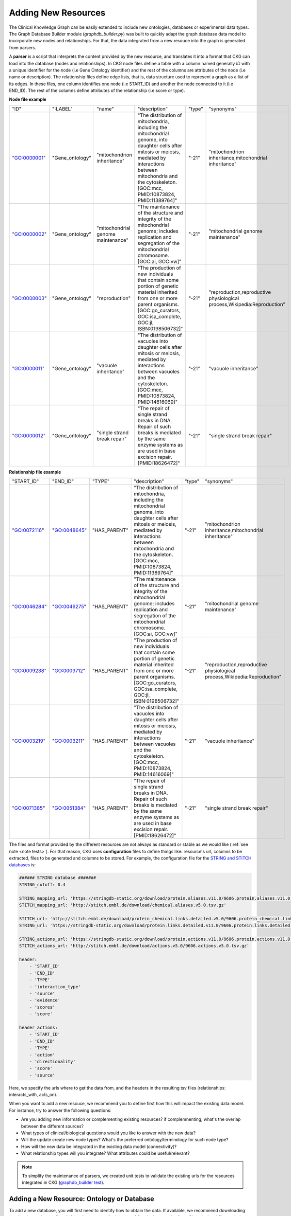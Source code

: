 #####################
Adding New Resources
#####################

The Clinical Knowledge Graph can be easily extended to include new ontologies, databases or experimental data types.
The Graph Database Builder module (`graphdb_builder.py`) was built to quickly adapt the graph database data model to incorporate new nodes and relationships.
For that, the data integrated from a new resouce into the graph is generated from parsers.

A **parser** is a script that interprets the content provided by the new resource, and translates it into a format that CKG can load into the database (nodes and relationships).
In CKG node files define a table with a column named generally `ID` with a unique identifier for the node (i.e Gene Ontology identifier) and the rest of the columns are attributes of the node (i.e name or description). The relationship files define edge lists, that is, data structure used to represent a graph as a list of its edges.
In these files, one column identifies one node (i.e START_ID) and another the node connected to it (i.e END_ID). The rest of the columns define attributes of the relationship (i.e score or type).

**Node file example**

+--------------+-----------------+---------------------------------------+---------------------------------------------------------------------------------------------------------------------------------------------------------------------------------------------------------------------------------------------------------------------------------------------------------------------------------------------+--------+-------------------------------------------------------------------------------------------------------------------------------------------------------------------+
| "ID"         | ":LABEL"        | "name"                                | "description"                                                                                                                                                                                                                                                                                                                               | "type" | "synonyms"                                                                                                                                                        |
+--------------+-----------------+---------------------------------------+---------------------------------------------------------------------------------------------------------------------------------------------------------------------------------------------------------------------------------------------------------------------------------------------------------------------------------------------+--------+-------------------------------------------------------------------------------------------------------------------------------------------------------------------+
| "GO:0000001" | "Gene_ontology" | "mitochondrion inheritance"           | "The distribution of mitochondria, including the mitochondrial genome, into daughter cells after mitosis or meiosis, mediated by interactions between mitochondria and the cytoskeleton. [GOC:mcc, PMID:10873824, PMID:11389764]"                                                                                                           | "-21"  | "mitochondrion inheritance,mitochondrial inheritance"                                                                                                             |
+--------------+-----------------+---------------------------------------+---------------------------------------------------------------------------------------------------------------------------------------------------------------------------------------------------------------------------------------------------------------------------------------------------------------------------------------------+--------+-------------------------------------------------------------------------------------------------------------------------------------------------------------------+
| "GO:0000002" | "Gene_ontology" | "mitochondrial genome maintenance"    | "The maintenance of the structure and integrity of the mitochondrial genome; includes replication and segregation of the mitochondrial chromosome. [GOC:ai, GOC:vw]"                                                                                                                                                                        | "-21"  | "mitochondrial genome maintenance"                                                                                                                                |
+--------------+-----------------+---------------------------------------+---------------------------------------------------------------------------------------------------------------------------------------------------------------------------------------------------------------------------------------------------------------------------------------------------------------------------------------------+--------+-------------------------------------------------------------------------------------------------------------------------------------------------------------------+
| "GO:0000003" | "Gene_ontology" | "reproduction"                        | "The production of new individuals that contain some portion of genetic material inherited from one or more parent organisms. [GOC:go_curators, GOC:isa_complete, GOC:jl, ISBN:0198506732]"                                                                                                                                                 | "-21"  | "reproduction,reproductive physiological process,Wikipedia:Reproduction"                                                                                          |
+--------------+-----------------+---------------------------------------+---------------------------------------------------------------------------------------------------------------------------------------------------------------------------------------------------------------------------------------------------------------------------------------------------------------------------------------------+--------+-------------------------------------------------------------------------------------------------------------------------------------------------------------------+
| "GO:0000011" | "Gene_ontology" | "vacuole inheritance"                 | "The distribution of vacuoles into daughter cells after mitosis or meiosis, mediated by interactions between vacuoles and the cytoskeleton. [GOC:mcc, PMID:10873824, PMID:14616069]"                                                                                                                                                        | "-21"  | "vacuole inheritance"                                                                                                                                             |
+--------------+-----------------+---------------------------------------+---------------------------------------------------------------------------------------------------------------------------------------------------------------------------------------------------------------------------------------------------------------------------------------------------------------------------------------------+--------+-------------------------------------------------------------------------------------------------------------------------------------------------------------------+
| "GO:0000012" | "Gene_ontology" | "single strand break repair"          | "The repair of single strand breaks in DNA. Repair of such breaks is mediated by the same enzyme systems as are used in base excision repair. [PMID:18626472]"                                                                                                                                                                              | "-21"  | "single strand break repair"                                                                                                                                      |
+--------------+-----------------+---------------------------------------+---------------------------------------------------------------------------------------------------------------------------------------------------------------------------------------------------------------------------------------------------------------------------------------------------------------------------------------------+--------+-------------------------------------------------------------------------------------------------------------------------------------------------------------------+


**Relationship file example**

+--------------+--------------+--------------+---------------------------------------------------------------------------------------------------------------------------------------------------------------------------------------------------------------------------------------------------------------------------------------------------------------------------------------------+--------+-------------------------------------------------------------------------------------------------------------------------------------------------------------------+
| "START_ID"   | "END_ID"     | "TYPE"       | "description"                                                                                                                                                                                                                                                                                                                               | "type" | "synonyms"                                                                                                                                                        |
+--------------+--------------+--------------+---------------------------------------------------------------------------------------------------------------------------------------------------------------------------------------------------------------------------------------------------------------------------------------------------------------------------------------------+--------+-------------------------------------------------------------------------------------------------------------------------------------------------------------------+
| "GO:0072116" | "GO:0048645" | "HAS_PARENT" | "The distribution of mitochondria, including the mitochondrial genome, into daughter cells after mitosis or meiosis, mediated by interactions between mitochondria and the cytoskeleton. [GOC:mcc, PMID:10873824, PMID:11389764]"                                                                                                           | "-21"  | "mitochondrion inheritance,mitochondrial inheritance"                                                                                                             |
+--------------+--------------+--------------+---------------------------------------------------------------------------------------------------------------------------------------------------------------------------------------------------------------------------------------------------------------------------------------------------------------------------------------------+--------+-------------------------------------------------------------------------------------------------------------------------------------------------------------------+
| "GO:0046284" | "GO:0046275" | "HAS_PARENT" | "The maintenance of the structure and integrity of the mitochondrial genome; includes replication and segregation of the mitochondrial chromosome. [GOC:ai, GOC:vw]"                                                                                                                                                                        | "-21"  | "mitochondrial genome maintenance"                                                                                                                                |
+--------------+--------------+--------------+---------------------------------------------------------------------------------------------------------------------------------------------------------------------------------------------------------------------------------------------------------------------------------------------------------------------------------------------+--------+-------------------------------------------------------------------------------------------------------------------------------------------------------------------+
| "GO:0009238" | "GO:0009712" | "HAS_PARENT" | "The production of new individuals that contain some portion of genetic material inherited from one or more parent organisms. [GOC:go_curators, GOC:isa_complete, GOC:jl, ISBN:0198506732]"                                                                                                                                                 | "-21"  | "reproduction,reproductive physiological process,Wikipedia:Reproduction"                                                                                          |
+--------------+--------------+--------------+---------------------------------------------------------------------------------------------------------------------------------------------------------------------------------------------------------------------------------------------------------------------------------------------------------------------------------------------+--------+-------------------------------------------------------------------------------------------------------------------------------------------------------------------+
| "GO:0003219" | "GO:0003211" | "HAS_PARENT" | "The distribution of vacuoles into daughter cells after mitosis or meiosis, mediated by interactions between vacuoles and the cytoskeleton. [GOC:mcc, PMID:10873824, PMID:14616069]"                                                                                                                                                        | "-21"  | "vacuole inheritance"                                                                                                                                             |
+--------------+--------------+--------------+---------------------------------------------------------------------------------------------------------------------------------------------------------------------------------------------------------------------------------------------------------------------------------------------------------------------------------------------+--------+-------------------------------------------------------------------------------------------------------------------------------------------------------------------+
| "GO:0071385" | "GO:0051384" | "HAS_PARENT" | "The repair of single strand breaks in DNA. Repair of such breaks is mediated by the same enzyme systems as are used in base excision repair. [PMID:18626472]"                                                                                                                                                                              | "-21"  | "single strand break repair"                                                                                                                                      |
+--------------+--------------+--------------+---------------------------------------------------------------------------------------------------------------------------------------------------------------------------------------------------------------------------------------------------------------------------------------------------------------------------------------------+--------+-------------------------------------------------------------------------------------------------------------------------------------------------------------------+


The files and format provided by the different resources are not always as standard or stable as we would like (:ref:`see note <note tests>`). For that reason, CKG uses **configuration** files to define things like: resource's url, columns to be extracted, files to be generated and columns to be stored.
For example, the configuration file for the `STRING and STITCH databases <https://github.com/MannLabs/CKG/blob/master/ckg/graphdb_builder/databases/config/stringConfig.yml>`__ is:

.. code-block:: yaml

    ###### STRING database #######
    STRING_cutoff: 0.4

    STRING_mapping_url: 'https://stringdb-static.org/download/protein.aliases.v11.0/9606.protein.aliases.v11.0.txt.gz'
    STITCH_mapping_url: 'http://stitch.embl.de/download/chemical.aliases.v5.0.tsv.gz'

    STITCH_url: 'http://stitch.embl.de/download/protein_chemical.links.detailed.v5.0/9606.protein_chemical.links.detailed.v5.0.tsv.gz'
    STRING_url: 'https://stringdb-static.org/download/protein.links.detailed.v11.0/9606.protein.links.detailed.v11.0.txt.gz'

    STRING_actions_url: 'https://stringdb-static.org/download/protein.actions.v11.0/9606.protein.actions.v11.0.txt.gz'
    STITCH_actions_url: 'http://stitch.embl.de/download/actions.v5.0/9606.actions.v5.0.tsv.gz'

    header: 
        - 'START_ID'
        - 'END_ID'
        - 'TYPE'
        - 'interaction_type'
        - 'source'
        - 'evidence'
        - 'scores'
        - 'score'

    header_actions: 
        - 'START_ID'
        - 'END_ID'
        - 'TYPE'
        - 'action'
        - 'directionality'
        - 'score'
        - 'source'

Here, we specify the urls where to get the data from, and the headers in the resulting tsv files (relationships: interacts_with, acts_on).



When you want to add a new resouce, we recommend you to define first how this will impact the existing data model. For instance, try to answer the following questions:

- Are you adding new information or complementing existing resources? if complemnenting, what's the overlap between the different sources? 
- What types of clinical/biological questions would you like to answer with the new data?
- Will the update create new node types? What's the preferred ontology/terminology for such node type?
- How will the new data be integrated in the existing data model (connectivity)?
- What relationship types will you integrate? What attributes could be useful/relevant?


.. _note tests:

.. note:: To simplify the maintenance of parsers, we created unit tests to validate the existing urls for the resources integrated in CKG (`graphdb_builder test <https://github.com/MannLabs/CKG/blob/master/tests/test_graphdb_builder.py>`__).




Adding a New Resource: Ontology or Database
^^^^^^^^^^^^^^^^^^^^^^^^^^^^^^^^^^^^^^^^^^^^


To add a new database, you will first need to identify how to obtain the data. If available, we recommend downloading the data in text format directly from the resource. In the case of Ontologies, use the `Open Biological and Biomedical Ontologies format  <https://en.wikipedia.org/wiki/OBO_Foundry#The_OBO_file_format>`__.
Once idenitified the url where to obtain the data, you can start defining the **configuration** file. Then, you will need to understand the format of the data, what information can be retrieved and whether it can be associated to the new nodes or to the relationships created.
The next step will be to define how the resulting tsv files should look like. Implement the parser
according to this by extracting the data from the original format and translate them into what the output files should look like. We recommend use as template some of the existing parsers. Whenever possible use the **configuration** file to define variables that may need to be changed at some point such as for instance ulrs, cutoffs,
lists of columns, etc.

Include the **configuration** and the new **parser** files into the right graphdb_builder directory (ontologies, databases). Ontlogies work in slightly different way, because they generally follow a standard format (obo)
all the configuration is defined in the general configuration file (`ontologies_config.yml <https://github.com/MannLabs/CKG/blob/master/ckg/graphdb_builder/ontologies/ontologies_config.yml>`__). **Databases will need a specific configuration file.**


.. image:: ../_static/images/graphdb_contribute.png
    :align: center


Example: Adding a new database resource



To make the new resource available:


1) Include the new resource in the list of ontologies or databases defined in the general configuration files, `ontologies_config.yml <https://github.com/MannLabs/CKG/blob/master/ckg/graphdb_builder/ontologies/ontologies_config.yml>`__ or `databases_config.yml <https://github.com/MannLabs/CKG/blob/master/ckg/graphdb_builder/databases/databases_config.yml>`__ respectively.

2) If the new resource is a database, include in `database_controller.py <https://github.com/MannLabs/CKG/blob/master/ckg/graphdb_builder/databases/databases_controller.py>`__ a new conditional block with the name of the new resource (same as in 1)). 
   
   For instance, if new nodes and relationships are created, we woud add something like this:

    .. code-block:: python

        elif database.lower() == "NAME_NEW_RESOURCE":
            name_new_resourceParser.parser(database_directory, importDirectory, download, updated_on)

   This piece of code will call the parser which will write the new nodes and relationships directly in the importDirectory.

   
   
3) Add new queries in the `cypher.yml file <https://github.com/MannLabs/CKG/blob/master/ckg/graphdb_builder/builder/cypher.yml>`__ to load the nodes and relationships from the generated files into the graph.
   The identifier used here, will be used when loading the new entity to find the right queries (i.e. IMPORT_NEW_ENTITY).

4) If new nodes and/or relationships are created, add the new entity to the graph list in the `builder_config.yml file <https://github.com/MannLabs/CKG/blob/master/ckg/graphdb_builder/builder/builder_config.yml>`__.
   If we are adding a complementary resource providing existing relationship types, we will need to add the new resource to the list of existing resources. For instance, this is how we integrated multiple pathway resources ('Reactome', 'SMPDB').
   If that is the case, remember to include the name of the resource in the name of the generated file (RESOURCE_relationship_type.tsv).

5) If new nodes and/or relationships are created, include a new condition block in `loader.py file <https://github.com/MannLabs/CKG/blob/master/ckg/graphdb_builder/builder/loader.py>`__.
   For instance:

   .. code-block:: python
        
        elif i == "NEW_ENTITY_NAME":
            code = cypher_queries['IMPORT_NEW_ENTITY']['query']
            queries = code.replace("IMPORTDIR", import_dir).split(';')[0:-1]




Adding a New Experimental Data Type
^^^^^^^^^^^^^^^^^^^^^^^^^^^^^^^^^^^^^

CKG can also be easily extended to integrate new experimental data types. It works in a similar way to what we describe in the previous section. Each data type has its own **configuration** and **parser**.

In this case, the configuration file defines which columns from the input format are used and which ones contain information to build relationships specific for each analytical sample (i.e. quantification for each sample).
Depending on the data type integrated, the input format can be diverse so the configuration can describe different input formats (processing tools) and how to use them. 
For example, check out the `proteomics configuration file <https://github.com/MannLabs/CKG/blob/master/ckg/graphdb_builder/experiments/config/proteomics.yml>`__) where we define different configuration for the output of several different processing tools (MaxQuant, Spectronaut, DIA-NN, FragPipe, mzTab)

The parser is then used to translate the input format into the relevant relationships to be loaded into CKG.
For instance, in the case of proteomics, the `proteomics parser <https://github.com/MannLabs/CKG/blob/master/ckg/graphdb_builder/experiments/parsers/proteomicsParser.py>`__ generates the relationship (:Analytical_sample)-[:HAS_QUATIFIED_PROTEIN]-(:Protein)
and defines `value` as an attribute of the relationship to store the quantified intensity. In order to identify the value columns (Analytical_sample), we use a regular expression defined in the configuration file.


When the new parser is created, you will need to:

1) Add a condtional block in `experimental_controller.py <https://github.com/MannLabs/CKG/blob/master/ckg/graphdb_builder/experiments/experiments_controller.py>`__ to include the new data type. As an example:

   .. code-block:: python

        elif dataType == "NEW_DATA_TYPE":
            data = newDataTypeParser.parser(projectId, dataType)
            for dtype, ot in data:
                generate_graph_files(data[(dtype, ot)], dtype, projectId, stats, ot, dataset_import_dir)  

2) Add cypher queries to load the new data type into the graph. For that, inlclude the data type as part of the `IMPORT_DATASETS` structure in the `cypher.yml file <https://github.com/MannLabs/CKG/blob/master/ckg/graphdb_builder/builder/cypher.yml>`__
   and specify the necessary cypher queries for the new data type.


.. note:: This will add the new data type into the knowledge graph, but if you want to generate reports for this data type, you will need to include it as a new Dataset class, define how the data should be retrieved and also how they should be analyzed (see :ref:`project report`).


Adding New Data Formats
^^^^^^^^^^^^^^^^^^^^^^^^^

Some Omics data types can be processed using different software that generate non-standard output files to be parsed. In CKG, you can use the data type **configuration** file to define how the information from these formats should be translated into nodes and relationships of the specific data type.
This is the case in Proteomics data, and you can see how we use different configuration for each processing tool `proteomics configuration file <https://github.com/MannLabs/CKG/blob/master/ckg/graphdb_builder/experiments/config/proteomics.yml>`__) and the same parser for all of them (`proteomics parser <https://github.com/MannLabs/CKG/blob/master/ckg/graphdb_builder/experiments/parsers/proteomicsParser.py>`__).


